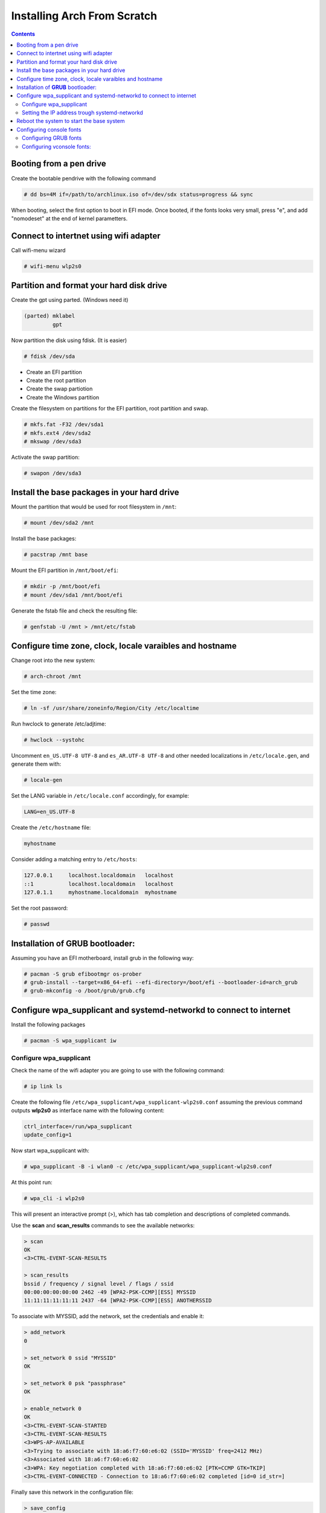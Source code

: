 Installing Arch From Scratch
=========================================================

.. contents::


Booting from a pen drive
-------------------------

Create the bootable pendrive with the following command

.. code-block::

  # dd bs=4M if=/path/to/archlinux.iso of=/dev/sdx status=progress && sync

When booting, select the first option to boot in EFI mode.
Once booted, if the fonts looks very small, press "e", and add "nomodeset" at the end of kernel parametters.


Connect to intertnet using wifi adapter
---------------------------------------

Call wifi-menu wizard

.. code-block::

  # wifi-menu wlp2s0
  

Partition and format your hard disk drive
-----------------------------------------

Create the gpt using parted. (Windows need it)

.. code-block::

  (parted) mklabel
           gpt
 
Now partition the disk using fdisk. (It is easier)
 
.. code-block::

  # fdisk /dev/sda
  
- Create an EFI partition
- Create the root partition
- Create the swap partiotion
- Create the Windows partition

Create the filesystem on partitions for the EFI partition, root partition and swap.

.. code-block::

  # mkfs.fat -F32 /dev/sda1
  # mkfs.ext4 /dev/sda2
  # mkswap /dev/sda3
  
Activate the swap partition:

.. code-block::

  # swapon /dev/sda3


Install the base packages in your hard drive
--------------------------------------------


Mount the partition that would be used for root filesystem in ``/mnt``:

.. code-block::

  # mount /dev/sda2 /mnt


Install the base packages:

.. code-block::

  # pacstrap /mnt base


Mount the EFI partition in ``/mnt/boot/efi``:

.. code-block::

  # mkdir -p /mnt/boot/efi
  # mount /dev/sda1 /mnt/boot/efi


Generate the fstab file and check the resulting file:

.. code-block::

  # genfstab -U /mnt > /mnt/etc/fstab
 

Configure time zone, clock, locale varaibles and hostname
---------------------------------------------------------


Change root into the new system:

.. code-block::

  # arch-chroot /mnt
  

Set the time zone:

.. code-block::

  # ln -sf /usr/share/zoneinfo/Region/City /etc/localtime
  

Run hwclock to generate /etc/adjtime:

.. code-block::

  # hwclock --systohc
  
  
Uncomment ``en_US.UTF-8 UTF-8`` and ``es_AR.UTF-8 UTF-8`` and other needed localizations in ``/etc/locale.gen``, and generate them with:

.. code-block::

  # locale-gen
  
Set the LANG variable in ``/etc/locale.conf`` accordingly, for example:

.. code-block::

  LANG=en_US.UTF-8
  
Create the ``/etc/hostname`` file:

.. code-block::

  myhostname

Consider adding a matching entry to ``/etc/hosts``:

.. code-block::

  127.0.0.1	localhost.localdomain	localhost
  ::1		localhost.localdomain	localhost
  127.0.1.1	myhostname.localdomain	myhostname
  
  
  
Set the root password:

.. code-block::

  # passwd
  

Installation of **GRUB** bootloader:
------------------------------------

Assuming you have an EFI motherboard, install grub in the following way:

.. code-block::

  # pacman -S grub efibootmgr os-prober
  # grub-install --target=x86_64-efi --efi-directory=/boot/efi --bootloader-id=arch_grub
  # grub-mkconfig -o /boot/grub/grub.cfg
  
  

Configure wpa_supplicant and systemd-networkd to connect to internet
--------------------------------------------------------------------

Install the following packages

.. code-block::

  # pacman -S wpa_supplicant iw



Configure wpa_supplicant
~~~~~~~~~~~~~~~~~~~~~~~~

Check the name of the wifi adapter you are going to use with the following command:

.. code-block::

  # ip link ls

Create the following file ``/etc/wpa_supplicant/wpa_supplicant-wlp2s0.conf`` assuming the previous command outputs **wlp2s0** as interface name with the following content:

.. code-block::

  ctrl_interface=/run/wpa_supplicant
  update_config=1

Now start wpa_supplicant with:

.. code-block::

  # wpa_supplicant -B -i wlan0 -c /etc/wpa_supplicant/wpa_supplicant-wlp2s0.conf
  
At this point run:

.. code-block::

  # wpa_cli -i wlp2s0

This will present an interactive prompt (>), which has tab completion and descriptions of completed commands.


Use the **scan** and **scan_results** commands to see the available networks:

.. code-block::

  > scan
  OK
  <3>CTRL-EVENT-SCAN-RESULTS

  > scan_results
  bssid / frequency / signal level / flags / ssid
  00:00:00:00:00:00 2462 -49 [WPA2-PSK-CCMP][ESS] MYSSID
  11:11:11:11:11:11 2437 -64 [WPA2-PSK-CCMP][ESS] ANOTHERSSID
 
To associate with MYSSID, add the network, set the credentials and enable it:

.. code-block::

  > add_network
  0

  > set_network 0 ssid "MYSSID"
  OK

  > set_network 0 psk "passphrase"
  OK
  
  > enable_network 0
  OK
  <3>CTRL-EVENT-SCAN-STARTED 
  <3>CTRL-EVENT-SCAN-RESULTS 
  <3>WPS-AP-AVAILABLE 
  <3>Trying to associate with 18:a6:f7:60:e6:02 (SSID='MYSSID' freq=2412 MHz)
  <3>Associated with 18:a6:f7:60:e6:02
  <3>WPA: Key negotiation completed with 18:a6:f7:60:e6:02 [PTK=CCMP GTK=TKIP]
  <3>CTRL-EVENT-CONNECTED - Connection to 18:a6:f7:60:e6:02 completed [id=0 id_str=]

Finally save this network in the configuration file:

.. code-block::

  > save_config
  OK
  

To check link status, use following command.

.. code-block::

  # iw dev interface link



Do not enable wireless at boot. Start it manually when you need it since we are going to install the netwrok manager. Use this just when you need access from the console and you don't have the network manager started.
Start it using the following command:

.. code-block::

  # systemctl start wpa_supplicant@wlp2s0
  
wpa_supplicant@.service - accepts the interface name as an argument and starts the wpa_supplicant daemon for this interface. It reads a ``/etc/wpa_supplicant/wpa_supplicant-interfacename.conf`` configuration file. For this reason the file in ``/etc/wpa_supplicant`` was named ``wpa_supplicant-wlp2s0.conf``



Setting the IP address trough systemd-networkd
~~~~~~~~~~~~~~~~~~~~~~~~~~~~~~~~~~~~~~~~~~~~~~

Create the following file ``/etc/systemd/network/wlp2s0.network`` assuming your interface is **wlp2s0**:

.. code-block::

  [Match]
  Name=wlp2s0
  
  [Network]
  DHCP=ipv4
  

Do not enable systemd-networkd at boot. Start it manually when you need it since we are going to install the netwrok manager. Use this just when you need access from the console and you don't have the network manager started.
Start it using the following command:

.. code-block::

  # systemctl start systemd-networkd


Reboot the system to start the base system
------------------------------------------

.. code-block::

  # exit
  # umount -R /mnt
  # reboot



Configuring console fonts
-------------------------

Configuring GRUB fonts
~~~~~~~~~~~~~~~~~~~~~~

Edit ``/etc/default/grub`` file and set the following line:

.. code-block::

  # GRUB_GFX_MODE=1024x768x32
  
Regenerate the grub configuration running:

.. code-block::

  # grub-mkconfig -o /boot/grub/grub.cfg



Configuring vconsole fonts:
~~~~~~~~~~~~~~~~~~~~~~~~~~~

Install the package ``terminus-font``:

.. code-block::

  # pacman -S terminus-font
  
Set the desired font using ``setfont`` command, you can see the available fonts in ``/usr/share/kbd/consolefonts/``

.. code-block::

  # setfont ter-v32b
  
Make this permanent setting it in the file ``/etc/vconsole.conf``

.. code-block::

  FONT=ter-v32b
  FONT_MAP=8859-2



